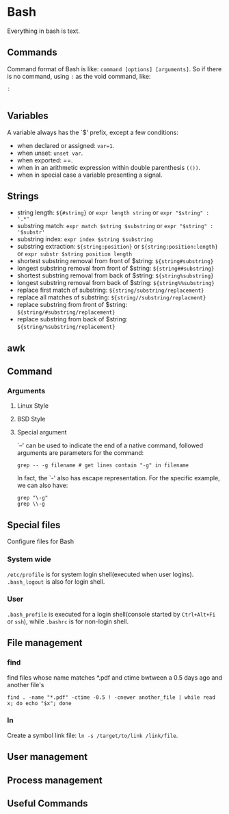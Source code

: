 * Bash
  
Everything in bash is text. 

** Commands

Command format of Bash is like: =command [options] [arguments]=. So if there is no command, using =:= as the void command, like:
#+BEGIN_SRC shell
: 

#+END_SRC

** Variables

A variable always has the `$' prefix, except a few conditions:

- when declared or assigned: =var=1=.
- when unset: =unset var=.
- when exported: ==.
- when in an arithmetic expression within double parenthesis =(())=.
- when in special case a variable presenting a signal.

** Strings

- string length: =${#string}= or =expr length string= or =expr "$string" : '.*'=
- substring match: =expr match $string $substring= or =expr "$string" : '$substr'=
- substring index: =expr index $string $substring=
- substring extraction: =${string:position}= or =${string:position:length}= or =expr substr $string position length=
- shortest substring removal from front of $string: =${string#substring}=
- longest substring removal from front of $string: =${string##substring}=
- shortest substring removal from back of $string: =${string%substring}=
- longest substring removal from back of $string: =${string%%substring}=
- replace first match of substring: =${string/substring/replacement}=
- replace all matches of substring: =${string//substring/replacment}=
- replace substring from front of $string: =${string/#substring/replacement}=
- replace substring from back of $string: =${string/%substring/replacement}=

** awk

** Command

*** Arguments

**** Linux Style
     
**** BSD Style
     
**** Special argument

`--' can be used to indicate the end of a native command, followed arguments are parameters for the command:
#+BEGIN_SRC shell
grep -- -g filename # get lines contain "-g" in filename
#+END_SRC
In fact, the `-' also has escape representation. For the specific example, we can also have:
#+BEGIN_SRC shell
grep "\-g"
grep \\-g
#+END_SRC

** Special files

Configure files for Bash 

*** System wide

=/etc/profile= is for system login shell(executed when user logins).
=.bash_logout= is also for login shell.  

*** User
=.bash_profile= is executed for a login shell(console started by
=Ctrl+Alt+Fi= or =ssh=), while =.bashrc= is for non-login shell.

** File management

*** find

find files whose name matches *.pdf and ctime bwtween a 0.5 days ago and another file's
#+BEGIN_SRC shell
find . -name "*.pdf" -ctime -0.5 ! -cnewer another_file | while read x; do echo "$x"; done
#+END_SRC

*** ln

Create a symbol link file: =ln -s /target/to/link /link/file=.

** User management

** Process management

** Useful Commands
   


